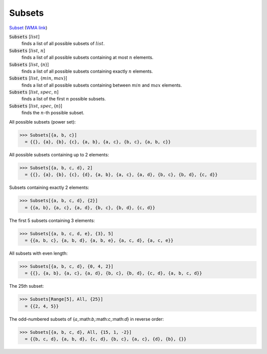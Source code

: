 Subsets
=======

`Subset <https://en.wikipedia.org/wiki/Subset>`_ (`WMA link <https://reference.wolfram.com/language/ref/Subsets.html>`_)


:code:`Subsets` [:math:`list`]
    finds a list of all possible subsets of :math:`list`.

:code:`Subsets` [:math:`list`, :math:`n`]
    finds a list of all possible subsets containing at most :math:`n` elements.

:code:`Subsets` [:math:`list`, {:math:`n`}]
    finds a list of all possible subsets containing exactly :math:`n` elements.

:code:`Subsets` [:math:`list`, {:math:`min`, :math:`max`}]
    finds a list of all possible subsets containing between :math:`min` and           :math:`max` elements.

:code:`Subsets` [:math:`list`, :math:`spec`, :math:`n`]
    finds a list of the first :math:`n` possible subsets.

:code:`Subsets` [:math:`list`, :math:`spec`, {:math:`n`}]
    finds the :math:`n`-th possible subset.





All possible subsets (power set):

>>> Subsets[{a, b, c}]
  = {{}, {a}, {b}, {c}, {a, b}, {a, c}, {b, c}, {a, b, c}}

All possible subsets containing up to 2 elements:

>>> Subsets[{a, b, c, d}, 2]
  = {{}, {a}, {b}, {c}, {d}, {a, b}, {a, c}, {a, d}, {b, c}, {b, d}, {c, d}}

Subsets containing exactly 2 elements:

>>> Subsets[{a, b, c, d}, {2}]
  = {{a, b}, {a, c}, {a, d}, {b, c}, {b, d}, {c, d}}

The first 5 subsets containing 3 elements:

>>> Subsets[{a, b, c, d, e}, {3}, 5]
  = {{a, b, c}, {a, b, d}, {a, b, e}, {a, c, d}, {a, c, e}}

All subsets with even length:

>>> Subsets[{a, b, c, d}, {0, 4, 2}]
  = {{}, {a, b}, {a, c}, {a, d}, {b, c}, {b, d}, {c, d}, {a, b, c, d}}

The 25th subset:

>>> Subsets[Range[5], All, {25}]
  = {{2, 4, 5}}

The odd-numbered subsets of {:math:`a`,:math:`b`,:math:`c`,:math:`d`} in reverse order:

>>> Subsets[{a, b, c, d}, All, {15, 1, -2}]
  = {{b, c, d}, {a, b, d}, {c, d}, {b, c}, {a, c}, {d}, {b}, {}}

